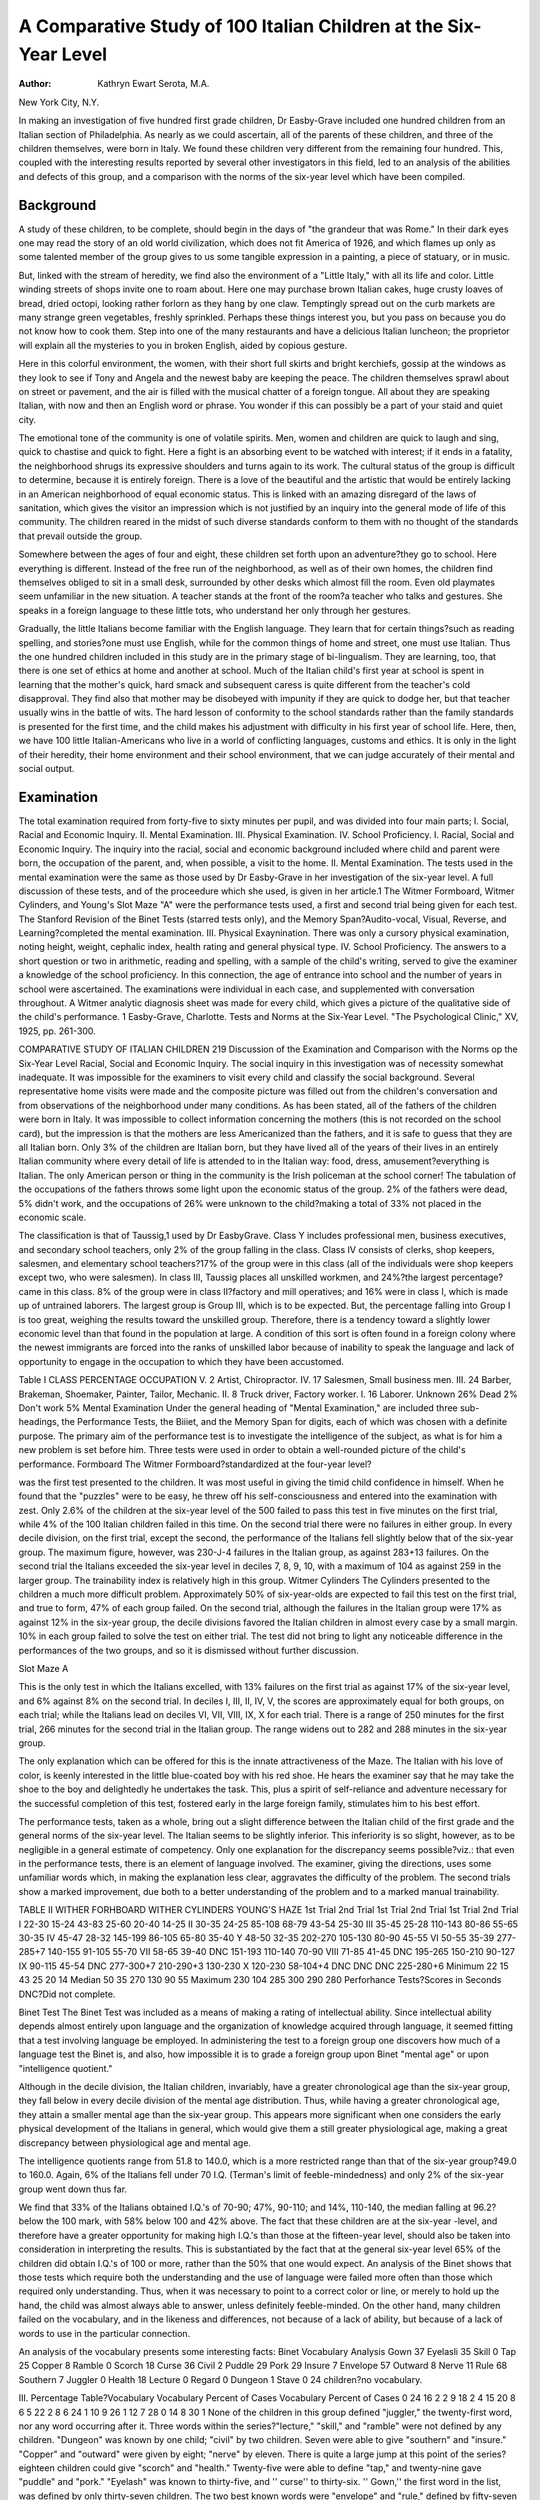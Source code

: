 A Comparative Study of 100 Italian Children at the Six-Year Level
==================================================================

:Author: Kathryn Ewart Serota, M.A.
New York City, N.Y.

In making an investigation of five hundred first grade children,
Dr Easby-Grave included one hundred children from an Italian
section of Philadelphia. As nearly as we could ascertain, all of
the parents of these children, and three of the children themselves,
were born in Italy. We found these children very different from
the remaining four hundred. This, coupled with the interesting
results reported by several other investigators in this field, led to
an analysis of the abilities and defects of this group, and a comparison with the norms of the six-year level which have been compiled.

Background
----------

A study of these children, to be complete, should begin in the
days of "the grandeur that was Rome." In their dark eyes one
may read the story of an old world civilization, which does not fit
America of 1926, and which flames up only as some talented member of the group gives to us some tangible expression in a painting,
a piece of statuary, or in music.

But, linked with the stream of heredity, we find also the environment of a "Little Italy," with all its life and color. Little
winding streets of shops invite one to roam about. Here one may
purchase brown Italian cakes, huge crusty loaves of bread, dried
octopi, looking rather forlorn as they hang by one claw. Temptingly spread out on the curb markets are many strange green
vegetables, freshly sprinkled. Perhaps these things interest you,
but you pass on because you do not know how to cook them. Step
into one of the many restaurants and have a delicious Italian
luncheon; the proprietor will explain all the mysteries to you in
broken English, aided by copious gesture.

Here in this colorful environment, the women, with their short
full skirts and bright kerchiefs, gossip at the windows as they look
to see if Tony and Angela and the newest baby are keeping the
peace. The children themselves sprawl about on street or pavement, and the air is filled with the musical chatter of a foreign
tongue. All about they are speaking Italian, with now and then
an English word or phrase. You wonder if this can possibly be
a part of your staid and quiet city.

The emotional tone of the community is one of volatile spirits.
Men, women and children are quick to laugh and sing, quick to
chastise and quick to fight. Here a fight is an absorbing event
to be watched with interest; if it ends in a fatality, the neighborhood shrugs its expressive shoulders and turns again to its work.
The cultural status of the group is difficult to determine, because it is entirely foreign. There is a love of the beautiful and the
artistic that would be entirely lacking in an American neighborhood of equal economic status. This is linked with an amazing disregard of the laws of sanitation, which gives the visitor an impression which is not justified by an inquiry into the general mode of
life of this community. The children reared in the midst of such
diverse standards conform to them with no thought of the standards
that prevail outside the group.

Somewhere between the ages of four and eight, these children
set forth upon an adventure?they go to school. Here everything
is different. Instead of the free run of the neighborhood, as well as
of their own homes, the children find themselves obliged to sit in
a small desk, surrounded by other desks which almost fill the room.
Even old playmates seem unfamiliar in the new situation. A
teacher stands at the front of the room?a teacher who talks and
gestures. She speaks in a foreign language to these little tots, who
understand her only through her gestures.

Gradually, the little Italians become familiar with the English
language. They learn that for certain things?such as reading
spelling, and stories?one must use English, while for the common
things of home and street, one must use Italian. Thus the one
hundred children included in this study are in the primary stage
of bi-lingualism. They are learning, too, that there is one set of
ethics at home and another at school. Much of the Italian child's
first year at school is spent in learning that the mother's quick,
hard smack and subsequent caress is quite different from the
teacher's cold disapproval. They find also that mother may be disobeyed with impunity if they are quick to dodge her, but that
teacher usually wins in the battle of wits. The hard lesson of conformity to the school standards rather than the family standards
is presented for the first time, and the child makes his adjustment with difficulty in his first year of school life.
Here, then, we have 100 little Italian-Americans who live in a
world of conflicting languages, customs and ethics. It is only in
the light of their heredity, their home environment and their
school environment, that we can judge accurately of their mental
and social output.

Examination
------------

The total examination required from forty-five to sixty minutes
per pupil, and was divided into four main parts;
I. Social, Racial and Economic Inquiry.
II. Mental Examination.
III. Physical Examination.
IV. School Proficiency.
I. Racial, Social and Economic Inquiry. The inquiry into
the racial, social and economic background included where child
and parent were born, the occupation of the parent, and, when
possible, a visit to the home.
II. Mental Examination. The tests used in the mental examination were the same as those used by Dr Easby-Grave in her
investigation of the six-year level. A full discussion of these tests,
and of the proceedure which she used, is given in her article.1 The
Witmer Formboard, Witmer Cylinders, and Young's Slot Maze
"A" were the performance tests used, a first and second trial
being given for each test. The Stanford Revision of the Binet
Tests (starred tests only), and the Memory Span?Audito-vocal,
Visual, Reverse, and Learning?completed the mental examination.
III. Physical Exaynination. There was only a cursory physical examination, noting height, weight, cephalic index, health rating
and general physical type.
IV. School Proficiency. The answers to a short question or
two in arithmetic, reading and spelling, with a sample of the child's
writing, served to give the examiner a knowledge of the school
proficiency. In this connection, the age of entrance into school
and the number of years in school were ascertained.
The examinations were individual in each case, and supplemented with conversation throughout. A Witmer analytic diagnosis sheet was made for every child, which gives a picture of
the qualitative side of the child's performance.
1 Easby-Grave, Charlotte. Tests and Norms at the Six-Year Level. "The
Psychological Clinic," XV, 1925, pp. 261-300.

COMPARATIVE STUDY OF ITALIAN CHILDREN 219
Discussion of the Examination and Comparison
with the Norms op the Six-Year Level
Racial, Social and Economic Inquiry. The social inquiry in
this investigation was of necessity somewhat inadequate. It was
impossible for the examiners to visit every child and classify the
social background. Several representative home visits were made
and the composite picture was filled out from the children's conversation and from observations of the neighborhood under many
conditions. As has been stated, all of the fathers of the children
were born in Italy. It was impossible to collect information concerning the mothers (this is not recorded on the school card), but
the impression is that the mothers are less Americanized than the
fathers, and it is safe to guess that they are all Italian born. Only
3% of the children are Italian born, but they have lived all of the
years of their lives in an entirely Italian community where every
detail of life is attended to in the Italian way: food, dress, amusement?everything is Italian. The only American person or thing
in the community is the Irish policeman at the school corner!
The tabulation of the occupations of the fathers throws some
light upon the economic status of the group. 2% of the fathers
were dead, 5% didn't work, and the occupations of 26% were unknown to the child?making a total of 33% not placed in the
economic scale.

The classification is that of Taussig,1 used by Dr EasbyGrave. Class Y includes professional men, business executives,
and secondary school teachers, only 2% of the group falling in
the class. Class IV consists of clerks, shop keepers, salesmen, and
elementary school teachers?17% of the group were in this class
(all of the individuals were shop keepers except two, who were
salesmen). In class III, Taussig places all unskilled workmen,
and 24%?the largest percentage?came in this class. 8% of the
group were in class II?factory and mill operatives; and 16% were
in class I, which is made up of untrained laborers.
The largest group is Group III, which is to be expected.
But, the percentage falling into Group I is too great, weighing
the results toward the unskilled group. Therefore, there is a
tendency toward a slightly lower economic level than that
found in the population at large. A condition of this sort is
often found in a foreign colony where the newest immigrants
are forced into the ranks of unskilled labor because of inability
to speak the language and lack of opportunity to engage in the
occupation to which they have been accustomed.

Table I
CLASS PERCENTAGE OCCUPATION
V. 2 Artist, Chiropractor.
IV. 17 Salesmen, Small business men.
III. 24 Barber, Brakeman, Shoemaker, Painter,
Tailor, Mechanic.
II. 8 Truck driver, Factory worker.
I. 16 Laborer.
Unknown 26%
Dead 2%
Don't work 5%
Mental Examination
Under the general heading of "Mental Examination," are included three sub-headings, the Performance Tests, the Biiiet, and
the Memory Span for digits, each of which was chosen with a
definite purpose. The primary aim of the performance test is to
investigate the intelligence of the subject, as what is for him a new
problem is set before him. Three tests were used in order to obtain a well-rounded picture of the child's performance.
Formboard
The Witmer Formboard?standardized at the four-year level?

was the first test presented to the children. It was most useful
in giving the timid child confidence in himself. When he found
that the "puzzles" were to be easy, he threw off his self-consciousness and entered into the examination with zest. Only 2.6% of
the children at the six-year level of the 500 failed to pass this
test in five minutes on the first trial, while 4% of the 100 Italian
children failed in this time. On the second trial there were no
failures in either group. In every decile division, on the first
trial, except the second, the performance of the Italians fell slightly
below that of the six-year group. The maximum figure, however,
was 230-J-4 failures in the Italian group, as against 283+13 failures. On the second trial the Italians exceeded the six-year level
in deciles 7, 8, 9, 10, with a maximum of 104 as against 259 in the
larger group. The trainability index is relatively high in this
group.
Witmer Cylinders
The Cylinders presented to the children a much more difficult
problem. Approximately 50% of six-year-olds are expected to fail
this test on the first trial, and true to form, 47% of each group
failed. On the second trial, although the failures in the Italian
group were 17% as against 12% in the six-year group, the decile
divisions favored the Italian children in almost every case by a
small margin. 10% in each group failed to solve the test on either
trial. The test did not bring to light any noticeable difference in
the performances of the two groups, and so it is dismissed without
further discussion.

Slot Maze A

This is the only test in which the Italians excelled, with 13%
failures on the first trial as against 17% of the six-year level, and
6% against 8% on the second trial. In deciles I, III, II, IV, V, the
scores are approximately equal for both groups, on each trial; while
the Italians lead on deciles VI, VII, VIII, IX, X for each trial.
There is a range of 250 minutes for the first trial, 266 minutes for
the second trial in the Italian group. The range widens out to 282
and 288 minutes in the six-year group.

The only explanation which can be offered for this is the innate attractiveness of the Maze. The Italian with his love of
color, is keenly interested in the little blue-coated boy with his
red shoe. He hears the examiner say that he may take the shoe
to the boy and delightedly he undertakes the task. This, plus
a spirit of self-reliance and adventure necessary for the successful
completion of this test, fostered early in the large foreign family,
stimulates him to his best effort.

The performance tests, taken as a whole, bring out a slight
difference between the Italian child of the first grade and the general norms of the six-year level. The Italian seems to be slightly inferior. This inferiority is so slight, however, as to be negligible in
a general estimate of competency. Only one explanation for the
discrepancy seems possible?viz.: that even in the performance
tests, there is an element of language involved. The examiner,
giving the directions, uses some unfamiliar words which, in making
the explanation less clear, aggravates the difficulty of the problem.
The second trials show a marked improvement, due both to a better
understanding of the problem and to a marked manual trainability.

TABLE II
WITHER FORHBOARD WITHER CYLINDERS YOUNG'S HAZE
1st Trial 2nd Trial 1st Trial 2nd Trial 1st Trial 2nd Trial
I 22-30 15-24 43-83 25-60 20-40 14-25
II 30-35 24-25 85-108 68-79 43-54 25-30
III 35-45 25-28 110-143 80-86 55-65 30-35
IV 45-47 28-32 145-199 86-105 65-80 35-40
Y 48-50 32-35 202-270 105-130 80-90 45-55
VI 50-55 35-39 277-285+7 140-155 91-105 55-70
VII 58-65 39-40 DNC 151-193 110-140 70-90
VIII 71-85 41-45 DNC 195-265 150-210 90-127
IX 90-115 45-54 DNC 277-300+7 210-290+3 130-230
X 120-230 58-104+4 DNC DNC DNC 225-280+6
Minimum 22 15 43 25 20 14
Median 50 35 270 130 90 55
Maximum 230 104 285 300 290 280
Perforhance Tests?Scores in Seconds
DNC?Did not complete.

Binet Test
The Binet Test was included as a means of making a rating of
intellectual ability. Since intellectual ability depends almost entirely upon language and the organization of knowledge acquired
through language, it seemed fitting that a test involving language
be employed. In administering the test to a foreign group one
discovers how much of a language test the Binet is, and also, how
impossible it is to grade a foreign group upon Binet "mental age"
or upon "intelligence quotient."

Although in the decile division, the Italian children, invariably,
have a greater chronological age than the six-year group, they fall
below in every decile division of the mental age distribution. Thus,
while having a greater chronological age, they attain a smaller
mental age than the six-year group. This appears more significant
when one considers the early physical development of the Italians
in general, which would give them a still greater physiological age,
making a great discrepancy between physiological age and mental
age.

The intelligence quotients range from 51.8 to 140.0, which is
a more restricted range than that of the six-year group?49.0 to
160.0. Again, 6% of the Italians fell under 70 I.Q. (Terman's
limit of feeble-mindedness) and only 2% of the six-year group went
down thus far.

We find that 33% of the Italians obtained I.Q.'s of 70-90;
47%, 90-110; and 14%, 110-140, the median falling at 96.2?below the 100 mark, with 58% below 100 and 42% above. The
fact that these children are at the six-year -level, and therefore
have a greater opportunity for making high I.Q.'s than those at
the fifteen-year level, should also be taken into consideration in
interpreting the results. This is substantiated by the fact that
at the general six-year level 65% of the children did obtain I.Q.'s
of 100 or more, rather than the 50% that one would expect.
An analysis of the Binet shows that those tests which require
both the understanding and the use of language were failed more
often than those which required only understanding. Thus, when
it was necessary to point to a correct color or line, or merely to
hold up the hand, the child was almost always able to answer, unless definitely feeble-minded. On the other hand, many children
failed on the vocabulary, and in the likeness and differences, not
because of a lack of ability, but because of a lack of words to use
in the particular connection.

An analysis of the vocabulary presents some interesting facts:
Binet Vocabulary Analysis
Gown 37 Eyelasli 35 Skill 0
Tap 25 Copper 8 Ramble 0
Scorch 18 Curse 36 Civil 2
Puddle 29 Pork 29 Insure 7
Envelope 57 Outward 8 Nerve 11
Rule 68 Southern 7 Juggler 0
Health 18 Lecture 0 Regard 0
Dungeon 1 Stave 0
24 children?no vocabulary.

III.
Percentage Table?Vocabulary
Vocabulary Percent of Cases Vocabulary Percent of Cases
0 24 16 2
2 9 18 2
4 15 20 8
6 5 22 2
8 6 24 1
10 9 26 1
12 7 28 0
14 8 30 1
None of the children in this group defined "juggler," the
twenty-first word, nor any word occurring after it. Three words
within the series?"lecture," "skill," and "ramble" were not
defined by any children. "Dungeon" was known by one child;
"civil" by two children. Seven were able to give "southern"
and "insure." "Copper" and "outward" were given by eight;
"nerve" by eleven. There is quite a large jump at this point of
the series?eighteen children could give "scorch" and "health."
Twenty-five were able to define "tap," and twenty-nine gave
"puddle" and "pork." "Eyelash" was known to thirty-five, and
'' curse'' to thirty-six. '' Gown,'' the first word in the list, was defined by only thirty-seven children. The two best known words
were "envelope" and "rule," defined by fifty-seven and sixtyeight, respectively.
Of the children who were given the vocabulary test, 13%
passed it at the eight-year level (the first age at which it appears).
At the general six-year level, we find that 30% passed this test,
making the point of greatest discrepancy between the results obtained with the Italians with the six-year level in general. The difference of 17%, however, is not greater than the trained examiner
would expect, after the short conversation and the trouble in
giving the directions for the performance tests.

Terman Revision of the Binet Tests
Table IV.
Chronological Age Mental Age I. Q.
Deciles
I. 4-8?6-1 3-6?5-6 51.8?75.0
II. 6-2?6-4 5-6?6-0 75.0?80.0
III. 6-4?6-7 6-0?6-6 80.1?83.8
IV. 6-8?6-11 6-6?6-9 85.7?90.0
Y. 7-0?7-2 6-9?6-9 90.6?96.2
YI. 7-2?7-4 6-9?7-0 96.4?100.0
VII. 7-4?7-9 7-0?7-3 100.0?102.5
VIII. 7-9?8-1 7-3?7-6 102.5?105.4
IX. 8-1?8-8 7-6?8-0 105.4?113.7
X. 8-8?10-4 8-0?9-0 117.5?140.0
Minimum 4-8 3-6 51.8
Median 7-2 6-9 96.2
Maximum 10-4 9-0 140.0

Memory Span

Four forms of memory span were used in testing these children : the audito-vocal digit, the visuo-vocal digit, the reverse digit,
and the learning span for digits. As was the case in the six-year
level, the visual span usually fell one below the auditory span.
The explanation given by Dr Easby-Grave is that children are
not familiar with numbers in the first grade; the mere mechanics
of reading them absorbs all of their attention. The curriculum
of the first grades usually takes this into consideration.

Audit o-Vocal:

6% of the Italian group had a span of 3, and one child refused
to give any span. At the six-year level, 4% of the group gave
only 3. 68% of the children had spans of 4 or 5 (33%?4; 35%?
5). Only 3% reached 8, and none went above 8. These figures
conform generally to the results of the larger group.

Visuo-Vocal:

The visuo-vocal yields somewhat different results. 20% of
the Italians had no visual span; 50% had spans of 4 or 5 (26%?
4; 24%?5). This time, only 1% had a span of 8, and none exceeded this figure.

Reverse Span:

The reverse span was obviously too difficult. 54% had no reverse span, 17% had 2, 23%?3, and 6% reached 4. No one in
the group went above 4. If a high reverse span is indicative of
superiority (and it is conceded to be), this range (0?4) would
seem to point to a lack of superiority within this group. Judged
by the norms which Dr Jones1 has established, no one in the Italian
group would fall in the superior group.

Learning Span:

31% of the children were unable to increase their auditory
span for digits by one on ten repetitions, while only 26% of the
six-year level failed to accomplish this. In the larger group, 57%
increased the span one digit between two and six repetitions. The
Italians show a 60% increase in the same number of repetitions.
This confirms a fact which the performance tests brought out?
viz.: the Italians have a good index of educability.
1 Jones, Alice M. The Superior Child. The Psychological Clinic, XVI,
No. 1-2, 1925.

Memory Span
Table V
Percentage of Cases
Span Auditory Visual Reverse Learning
0 1% 20% 54% ?
2 ? 1% 17% 3%
3 6% 16% 23% 12%
4 33% 26% 6% 17%
5 35% 24% ? 11%
6 16% ? 9% ? 13%
7 6% 3% ? 4%
8 3% 1% ? 1%
9 ? ? ? 7%
10 ? ? ? 1%
F?31%
Memory Span

Table YI
AuditoDeciles Vocal Visual Reverse Learning
I. 0?4 0?0 0?0 2?3 X.
II. 4?4 0?0 0?0 3?4 IX.
III. 4?4 2?3 0?0 4?4 Vni.
IV. 4?4 3?4 0?0 4?5 VH.
V. 5?5 4?4 0?0 5?6 VI.
VI. 5?5 4?4 0?2 6?7 V.
VII. 5?5 4?5 2?2 8?10?1 F. IV.
Vni. 5?6 5?5 2?3 F. III.
IX. 6?6 5?6 3?3 F. II.
X. 6?8 6?8 3?4 F. I.

Physical Measurements
The basis of judgment and comparison in this investigation
has been hasting's standard tables. Of the one hundred children
included, 12% were not weighed or measured. Only 4% of the
children were under-weight with 3% below minimum height. 6%
were minimum weight; 6 were minimum height. 11% were median weight, while 24% were median height. At the maximum, we
find 21% maximum weight, and 10 maximum height. The largest
percentages in each case fell above the maximum, 46% being overweight and 45% over-height. 34 cases were both over-height and
over-weight; twelve of these were boys and twenty-two were girls.
This high physiological age is explainable only on the basis of
racial characteristics. The Italians, of southern race, mature early
and thus reach certain physiological ages, with their increments
in height and weight, before the chronological ages would warrant.
This should make for complexity of mental development which
so often accompanies accelerated physical growth. In this group
it is wanting, but whether because of the difficulties in adjustment
to climate and language and customs, or to a racial tendency toward simplicity of mental organization, cannot be decided, because of the limited scope of the investigation.
Cephalic Index

The cephalic indexes were divided into three classes after
Kroeber:1 Dolicho-cephalic or long-headed (70-75), mesio-cephalic
or medium headed (76?80), and brachy-cephalic, or round headed
(81?85). Those that are over 85 are termed " hyper-brachio
cephalic." No cephalic indexes are recorded for 16% of the cases.
7% are dolicho-cephalic, 36% are brachio-cephalic, and 5% are
hyper-brachio-cephalic.
Deniker2 divides the Italians (European Italians) into three
classes:

1. Dark haired, dolicho-cephalic, short stature; south of the
Rome-Ascoli line?(a mixed race).
2. Dark-haired, brachio-cephalic, and hyper-brachio-cephalic,
short stature?south Italy?most numerous.
3. Dark-haired, mesio-cephalic, tall stature, north of Italy.
Based on this classification, 7% are from the mixed race of south
Italy, 36% are north Italian, and 41% are round-head south Italians.
Physical Measurements
Table VII.
I. Cephalic Index
Type Percentage of Cases
Brachy-cephalic (81-85)   41% 4%?87
Mesio-cephalie (76-80)   36% 1%?89
Dolicho-cephalic (70-75)   7%
Not measured   16%
1 Kroeber, A. L., 1' Anthropology.''
2Deniker, Joseph, "Races of Man."
228 THE PSYCHOLOGICAL CLINIC
II. Height
Age Percentage of Cases
Minimum Median Maximum
5  0% 1% 0%
6  2% 5% 4%
7  2% 12% 3%
8  2% 3% 1%
9  0% 1% 2%
10  0% 2% 0%
Below minimum  3% Above maximum 45%
1  3% 1  33%
2  0% 2  10%
3  2%
Not measured  12% 4   0%
III. Weight
Percentage of Cases
Age Below Min. Minimum Median Maximum Above Max.
5 0 0 0 0 2
6 0 2 3 7 18
7 2 4 4 11 15
8 2 0 3 1 7
9 0 0 1 2 2
10 0 0 0 0 2
Above Maximum?46% 12% Not Weighed.
Years Per cent Below Minimum?4%
1 25% Years Per cent
2 11% ' 1 4%
3 7% 2 0%
4 2% 3 o%
5 0%
6 1%
34 Cases Accelerated in Both Height and "Weight
No. of Years Height Weight
Accelerated Male Female Male Female
1   9 16 5 8
2   2 5 5 10
3   0 1 0 2
4   0 0 0 0
5   1 0 2 2

School Proficiency
------------------

Dr Easby-Grave states that the school proficiency tests "involve the child's educability and pedagogical conformity." With
the Italian group they also involve, again, the language element.
The ages of entrance into school (kindergarten or 1st grade)
range from 3 to 8 years, with 65% at 5 and 6. The ages of the
children at the time of examination ranged from 4 to 10 years, with
75 per cent at 6 and 7. No account was taken of the per cent repeating, but the consensus of the opinions of the teachers indicates
that many had repeated one or more times.

Table VIII
Age Entered School Percentage of Cases
3   3%
4   6%
5   26%
6   39%
7   15%
8   5%
Entered from other schools  6%
Table IX
Chronological Age Percentage of Cases
(at time of examination)
4   1%
5   3%
6   36%
7   39%
8   15%
9   4%
10   2%

Of the total number of children more than 50% were proficient
in Arithmetic and Writing, while less than 50% were proficient
in Reading and Spelling. Thus again we are faced with the
language difficulty. While all the subjects require an understanding of language, it is in those which are definitely language subjects that the Italians fail.
Turning to Table XI we find that there is a difference in the
proficiency of the A and B class. In the A class more than 50%
are deficient in Reading, Arithmetic and Spelling. They are proficient only in writing or copying letters. These children have been
in school from one to five months. In the B class (in school from
five to ten months), the opposite is true; more than 50% are proficient in each subject: the greatest deficiency in both A and B
occurs in reading and spelling, the language subjects.

Table X
Reading   44% proficient 56% deficient
Writing   79% proficient 21% deficient
Arithmetic   64% proficient 36% deficient
Spelling   38% proficient 62% deficient
Table XI
School Proficiency in A and B Class
Proficient Deficient
A B A B
Reading   28% 72% 72% 28%
Writing   69% 97% 33% 3%
Arithmetic   48% 92% 52% 8%
Spelling   23% 64% 77% 36%
Note: Total?100 children?A class, 64 children
B class, 36 children
Conclusions

1. The 100 Italian children are not inferior to the general
intelligence1 norms compiled from the examination of 500 first
grade children. This is brought out by the results of the performance tests.
2. The findings indicate inferior intellectuality,2 due to
language handicap. It is difficult to say whether this handicap
exists only when the attempt to measure intellect is made in
English, or whether it is primarily referable to the fact that their
English content is restricted. Root3 thinks that language does
not play a prominent part in the rating of general competency,
but the clinical examination of the 100 cases in this investigation
and an analysis of the results of the Binet point to a definite
language handicap.

3. The educability level is not lower than that of the sixyear old.
4. The trainability level is slightly higher in the Italian
group than in the larger group.
5. The physical condition of the group is relatively good,
and there is a tendency toward high physiological age.
x Intelligence is defined by Dr Witmer as the ability to solve what is for
the individual a new problem.
3 Intellect is defined by Dr Witmer as the acquisition, organization, retention and use of knowledge.
* Gardini and Root?A Study of Italian Children.
The Psych. Clinic, Vol. 15, No. 3-4, May and June, 1923.
Summary of Conclusions
The 100 Italian children included in this investigation are
neither inferior nor superior in intelligence and educability to
the six-year group. They are inferior in intellectual ability, undoubtedly dependent upon language equipment and they are superior in trainability and physical growth.
Bibliography
Deniker, Joseph, Races of Man. London, Scott, 1904.
Easby-Grave, Charlotte, Tests and Norms at the Six-Year Level. Psycii.
Clinic, 1925, XY.
Gardini, G., and Boot, W. T., Comparison of the Detroit First Grade Tests
Given in Italian and English. Psych. Clin., 1923, 3-4, 101-108.
Hastings, W. H., Manual for Physical Measurements. Y.M.C.A. Press, Springfield, Mass., 1902.
Ide, G. G., The Educability Level. Psycii. Clin., 1919, 13, 179-195.
Ide, G. G., The Educability Level of Five-Year-Old Children. Psych. Clin.,
1920, 13, 146-172.
Jones, Alice M., The Diagnosis and Measurement of Relative Superiority.
Psych. Clin., XVI, 1925.
Kroeber, Alfred L., Anthropology. N.Y., Marcourt, 1923.
Taussig, F. W., Principles of Economics. N.Y., Macmillan, 1912.
Terman, L. M., Measurement of Intelligence. Houghton, Mifflin Co., 1916.
Witmer, Lightner, Reference Boole in Clinical Psychology and Diagnostic
Teaching. Psych. Clin., Vol. XII, Nos. 5-9, p. 145-170.
